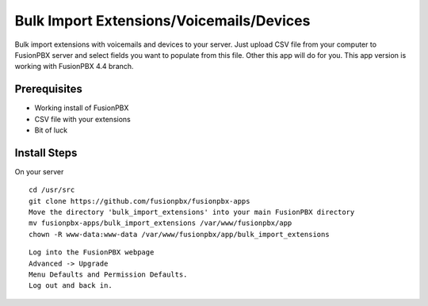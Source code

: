*********
Bulk Import Extensions/Voicemails/Devices
*********

Bulk import extensions with voicemails and devices to your server.
Just upload CSV file from your computer to FusionPBX server and select fields you want
to populate from this file. Other this app will do for you.
This app version is working with FusionPBX 4.4 branch.


Prerequisites
^^^^^^^^^^^^^^

* Working install of FusionPBX
* CSV file with your extensions
* Bit of luck

Install Steps
^^^^^^^^^^^^^^

On your server

::

  cd /usr/src
  git clone https://github.com/fusionpbx/fusionpbx-apps
  Move the directory 'bulk_import_extensions' into your main FusionPBX directory
  mv fusionpbx-apps/bulk_import_extensions /var/www/fusionpbx/app
  chown -R www-data:www-data /var/www/fusionpbx/app/bulk_import_extensions

::

 Log into the FusionPBX webpage
 Advanced -> Upgrade
 Menu Defaults and Permission Defaults.
 Log out and back in.
